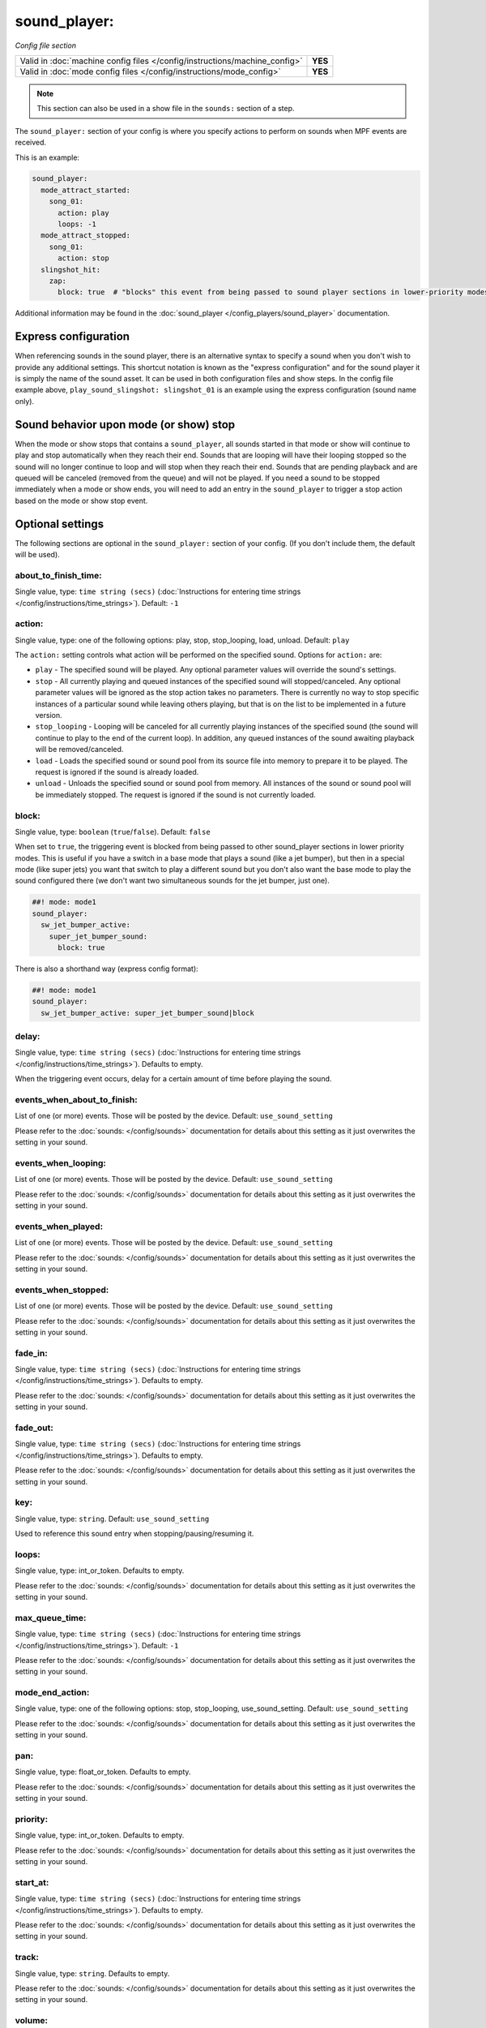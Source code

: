 sound_player:
=============

*Config file section*

+----------------------------------------------------------------------------+---------+
| Valid in :doc:`machine config files </config/instructions/machine_config>` | **YES** |
+----------------------------------------------------------------------------+---------+
| Valid in :doc:`mode config files </config/instructions/mode_config>`       | **YES** |
+----------------------------------------------------------------------------+---------+

.. note:: This section can also be used in a show file in the ``sounds:`` section of a step.

.. overview

The ``sound_player:`` section of your config is where you specify actions to perform on sounds
when MPF events are received.

This is an example:

.. code-block:: mpf-config

    sound_player:
      mode_attract_started:
        song_01:
          action: play
          loops: -1
      mode_attract_stopped:
        song_01:
          action: stop
      slingshot_hit:
        zap:
          block: true  # "blocks" this event from being passed to sound player sections in lower-priority modes

Additional information may be found in the
:doc:`sound_player </config_players/sound_player>` documentation.


Express configuration
---------------------

When referencing sounds in the sound player, there is an alternative syntax to specify a sound when
you don't wish to provide any additional settings.  This shortcut notation is known as the "express
configuration" and for the sound player it is simply the name of the sound asset.  It can be used in
both configuration files and show steps.  In the config file example above,
``play_sound_slingshot: slingshot_01`` is an example using the express configuration (sound name
only).

Sound behavior upon mode (or show) stop
---------------------------------------

When the mode or show stops that contains a ``sound_player``, all sounds started in that mode or
show will continue to play and stop automatically when they reach their end. Sounds that are
looping will have their looping stopped so the sound will no longer continue to loop and will stop
when they reach their end. Sounds that are pending playback and are queued will be canceled
(removed from the queue) and will not be played. If you need a sound to be stopped immediately
when a mode or show ends, you will need to add an entry in the ``sound_player`` to trigger a stop
action based on the mode or show stop event.

.. config


Optional settings
-----------------

The following sections are optional in the ``sound_player:`` section of your config. (If you don't include them, the default will be used).

about_to_finish_time:
~~~~~~~~~~~~~~~~~~~~~
Single value, type: ``time string (secs)`` (:doc:`Instructions for entering time strings </config/instructions/time_strings>`). Default: ``-1``

.. todo:: :doc:`/about/help_us_to_write_it`

action:
~~~~~~~
Single value, type: one of the following options: play, stop, stop_looping, load, unload. Default: ``play``

The ``action:`` setting controls what action will be performed on the specified sound. Options for
``action:`` are:

+ ``play`` - The specified sound will be played.  Any optional parameter values will override the
  sound's settings.
+ ``stop`` - All currently playing and queued instances of the specified sound will stopped/canceled.
  Any optional parameter values will be ignored as the stop action takes no parameters.  There is
  currently no way to stop specific instances of a particular sound while leaving others playing,
  but that is on the list to be implemented in a future version.
+ ``stop_looping`` - Looping will be canceled for all currently playing instances of the specified
  sound (the sound will continue to play to the end of the current loop). In addition, any queued
  instances of the sound awaiting playback will be removed/canceled.
+ ``load`` - Loads the specified sound or sound pool from its source file into memory to prepare it
  to be played.  The request is ignored if the sound is already loaded.
+ ``unload`` - Unloads the specified sound or sound pool from memory.  All instances of the sound
  or sound pool will be immediately stopped. The request is ignored if the sound is not currently
  loaded.

block:
~~~~~~
Single value, type: ``boolean`` (``true``/``false``). Default: ``false``

When set to ``true``, the triggering event is blocked from being passed to other sound_player sections in lower
priority modes. This is useful if you have a switch in a base mode that plays a sound (like a jet bumper), but then in
a special mode (like super jets) you want that switch to play a different sound but you don't also want the base mode to
play the sound configured there (we don't want two simultaneous sounds for the jet bumper, just one).

.. code-block:: mpf-config

   ##! mode: mode1
   sound_player:
     sw_jet_bumper_active:
       super_jet_bumper_sound:
         block: true

There is also a shorthand way (express config format):

.. code-block:: mpf-config

   ##! mode: mode1
   sound_player:
     sw_jet_bumper_active: super_jet_bumper_sound|block


delay:
~~~~~~
Single value, type: ``time string (secs)`` (:doc:`Instructions for entering time strings </config/instructions/time_strings>`). Defaults to empty.

When the triggering event occurs, delay for a certain amount of time before playing
the sound.

events_when_about_to_finish:
~~~~~~~~~~~~~~~~~~~~~~~~~~~~
List of one (or more) events. Those will be posted by the device. Default: ``use_sound_setting``

Please refer to the :doc:`sounds: </config/sounds>` documentation for details
about this setting as it just overwrites the setting in your sound.

events_when_looping:
~~~~~~~~~~~~~~~~~~~~
List of one (or more) events. Those will be posted by the device. Default: ``use_sound_setting``

Please refer to the :doc:`sounds: </config/sounds>` documentation for details
about this setting as it just overwrites the setting in your sound.

events_when_played:
~~~~~~~~~~~~~~~~~~~
List of one (or more) events. Those will be posted by the device. Default: ``use_sound_setting``

Please refer to the :doc:`sounds: </config/sounds>` documentation for details
about this setting as it just overwrites the setting in your sound.

events_when_stopped:
~~~~~~~~~~~~~~~~~~~~
List of one (or more) events. Those will be posted by the device. Default: ``use_sound_setting``

Please refer to the :doc:`sounds: </config/sounds>` documentation for details
about this setting as it just overwrites the setting in your sound.

fade_in:
~~~~~~~~
Single value, type: ``time string (secs)`` (:doc:`Instructions for entering time strings </config/instructions/time_strings>`). Defaults to empty.

Please refer to the :doc:`sounds: </config/sounds>` documentation for details
about this setting as it just overwrites the setting in your sound.

fade_out:
~~~~~~~~~
Single value, type: ``time string (secs)`` (:doc:`Instructions for entering time strings </config/instructions/time_strings>`). Defaults to empty.

Please refer to the :doc:`sounds: </config/sounds>` documentation for details
about this setting as it just overwrites the setting in your sound.

key:
~~~~
Single value, type: ``string``. Default: ``use_sound_setting``

Used to reference this sound entry when stopping/pausing/resuming it.

loops:
~~~~~~
Single value, type: int_or_token. Defaults to empty.

Please refer to the :doc:`sounds: </config/sounds>` documentation for details
about this setting as it just overwrites the setting in your sound.

max_queue_time:
~~~~~~~~~~~~~~~
Single value, type: ``time string (secs)`` (:doc:`Instructions for entering time strings </config/instructions/time_strings>`). Default: ``-1``

Please refer to the :doc:`sounds: </config/sounds>` documentation for details
about this setting as it just overwrites the setting in your sound.

mode_end_action:
~~~~~~~~~~~~~~~~
Single value, type: one of the following options: stop, stop_looping, use_sound_setting. Default: ``use_sound_setting``

Please refer to the :doc:`sounds: </config/sounds>` documentation for details
about this setting as it just overwrites the setting in your sound.

pan:
~~~~
Single value, type: float_or_token. Defaults to empty.

Please refer to the :doc:`sounds: </config/sounds>` documentation for details
about this setting as it just overwrites the setting in your sound.

priority:
~~~~~~~~~
Single value, type: int_or_token. Defaults to empty.

Please refer to the :doc:`sounds: </config/sounds>` documentation for details
about this setting as it just overwrites the setting in your sound.

start_at:
~~~~~~~~~
Single value, type: ``time string (secs)`` (:doc:`Instructions for entering time strings </config/instructions/time_strings>`). Defaults to empty.

Please refer to the :doc:`sounds: </config/sounds>` documentation for details
about this setting as it just overwrites the setting in your sound.

track:
~~~~~~
Single value, type: ``string``. Defaults to empty.

Please refer to the :doc:`sounds: </config/sounds>` documentation for details
about this setting as it just overwrites the setting in your sound.

volume:
~~~~~~~
Single value, type: ``gain setting`` (-inf, db, or float between 0.0 and 1.0). Defaults to empty.

Please refer to the :doc:`sounds: </config/sounds>` documentation for details
about this setting as it just overwrites the setting in your sound.


Related How To guides
---------------------

* :doc:`/sound/index`
